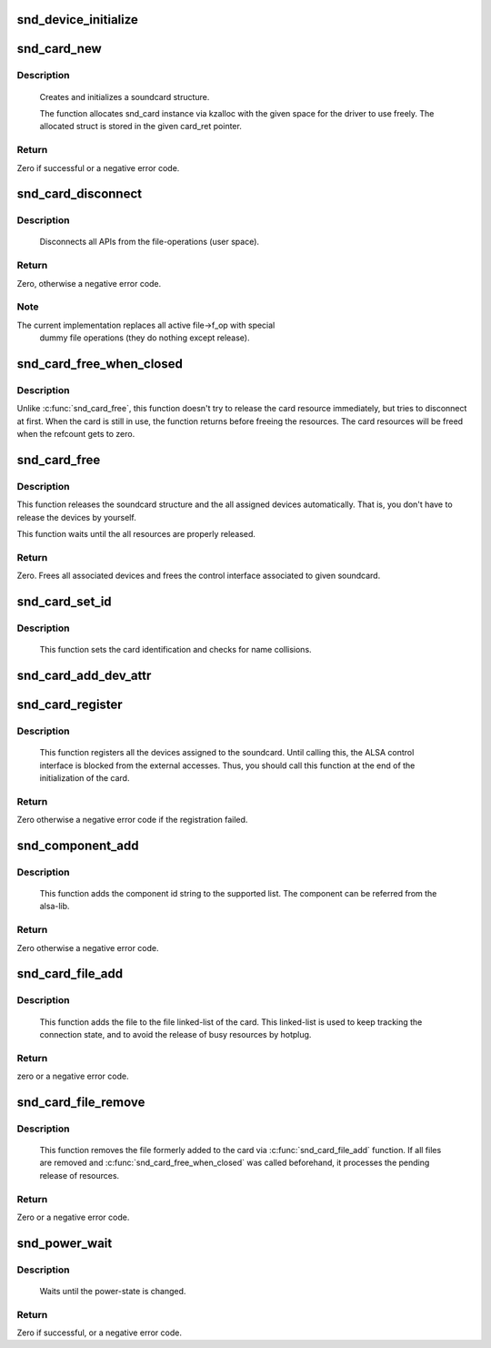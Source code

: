 .. -*- coding: utf-8; mode: rst -*-
.. src-file: sound/core/init.c

.. _`snd_device_initialize`:

snd_device_initialize
=====================

.. c:function:: void snd_device_initialize(struct device *dev, struct snd_card *card)

    Initialize struct device for sound devices

    :param struct device \*dev:
        device to initialize

    :param struct snd_card \*card:
        card to assign, optional

.. _`snd_card_new`:

snd_card_new
============

.. c:function:: int snd_card_new(struct device *parent, int idx, const char *xid, struct module *module, int extra_size, struct snd_card **card_ret)

    create and initialize a soundcard structure

    :param struct device \*parent:
        the parent device object

    :param int idx:
        card index (address) [0 ... (SNDRV_CARDS-1)]

    :param const char \*xid:
        card identification (ASCII string)

    :param struct module \*module:
        top level module for locking

    :param int extra_size:
        allocate this extra size after the main soundcard structure

    :param struct snd_card \*\*card_ret:
        the pointer to store the created card instance

.. _`snd_card_new.description`:

Description
-----------

 Creates and initializes a soundcard structure.

 The function allocates snd_card instance via kzalloc with the given
 space for the driver to use freely.  The allocated struct is stored
 in the given card_ret pointer.

.. _`snd_card_new.return`:

Return
------

Zero if successful or a negative error code.

.. _`snd_card_disconnect`:

snd_card_disconnect
===================

.. c:function:: int snd_card_disconnect(struct snd_card *card)

    disconnect all APIs from the file-operations (user space)

    :param struct snd_card \*card:
        soundcard structure

.. _`snd_card_disconnect.description`:

Description
-----------

 Disconnects all APIs from the file-operations (user space).

.. _`snd_card_disconnect.return`:

Return
------

Zero, otherwise a negative error code.

.. _`snd_card_disconnect.note`:

Note
----

The current implementation replaces all active file->f_op with special
       dummy file operations (they do nothing except release).

.. _`snd_card_free_when_closed`:

snd_card_free_when_closed
=========================

.. c:function:: int snd_card_free_when_closed(struct snd_card *card)

    Disconnect the card, free it later eventually

    :param struct snd_card \*card:
        soundcard structure

.. _`snd_card_free_when_closed.description`:

Description
-----------

Unlike \ :c:func:`snd_card_free`\ , this function doesn't try to release the card
resource immediately, but tries to disconnect at first.  When the card
is still in use, the function returns before freeing the resources.
The card resources will be freed when the refcount gets to zero.

.. _`snd_card_free`:

snd_card_free
=============

.. c:function:: int snd_card_free(struct snd_card *card)

    frees given soundcard structure

    :param struct snd_card \*card:
        soundcard structure

.. _`snd_card_free.description`:

Description
-----------

This function releases the soundcard structure and the all assigned
devices automatically.  That is, you don't have to release the devices
by yourself.

This function waits until the all resources are properly released.

.. _`snd_card_free.return`:

Return
------

Zero. Frees all associated devices and frees the control
interface associated to given soundcard.

.. _`snd_card_set_id`:

snd_card_set_id
===============

.. c:function:: void snd_card_set_id(struct snd_card *card, const char *nid)

    set card identification name

    :param struct snd_card \*card:
        soundcard structure

    :param const char \*nid:
        new identification string

.. _`snd_card_set_id.description`:

Description
-----------

 This function sets the card identification and checks for name
 collisions.

.. _`snd_card_add_dev_attr`:

snd_card_add_dev_attr
=====================

.. c:function:: int snd_card_add_dev_attr(struct snd_card *card, const struct attribute_group *group)

    Append a new sysfs attribute group to card

    :param struct snd_card \*card:
        card instance

    :param const struct attribute_group \*group:
        attribute group to append

.. _`snd_card_register`:

snd_card_register
=================

.. c:function:: int snd_card_register(struct snd_card *card)

    register the soundcard

    :param struct snd_card \*card:
        soundcard structure

.. _`snd_card_register.description`:

Description
-----------

 This function registers all the devices assigned to the soundcard.
 Until calling this, the ALSA control interface is blocked from the
 external accesses.  Thus, you should call this function at the end
 of the initialization of the card.

.. _`snd_card_register.return`:

Return
------

Zero otherwise a negative error code if the registration failed.

.. _`snd_component_add`:

snd_component_add
=================

.. c:function:: int snd_component_add(struct snd_card *card, const char *component)

    add a component string

    :param struct snd_card \*card:
        soundcard structure

    :param const char \*component:
        the component id string

.. _`snd_component_add.description`:

Description
-----------

 This function adds the component id string to the supported list.
 The component can be referred from the alsa-lib.

.. _`snd_component_add.return`:

Return
------

Zero otherwise a negative error code.

.. _`snd_card_file_add`:

snd_card_file_add
=================

.. c:function:: int snd_card_file_add(struct snd_card *card, struct file *file)

    add the file to the file list of the card

    :param struct snd_card \*card:
        soundcard structure

    :param struct file \*file:
        file pointer

.. _`snd_card_file_add.description`:

Description
-----------

 This function adds the file to the file linked-list of the card.
 This linked-list is used to keep tracking the connection state,
 and to avoid the release of busy resources by hotplug.

.. _`snd_card_file_add.return`:

Return
------

zero or a negative error code.

.. _`snd_card_file_remove`:

snd_card_file_remove
====================

.. c:function:: int snd_card_file_remove(struct snd_card *card, struct file *file)

    remove the file from the file list

    :param struct snd_card \*card:
        soundcard structure

    :param struct file \*file:
        file pointer

.. _`snd_card_file_remove.description`:

Description
-----------

 This function removes the file formerly added to the card via
 \ :c:func:`snd_card_file_add`\  function.
 If all files are removed and \ :c:func:`snd_card_free_when_closed`\  was
 called beforehand, it processes the pending release of
 resources.

.. _`snd_card_file_remove.return`:

Return
------

Zero or a negative error code.

.. _`snd_power_wait`:

snd_power_wait
==============

.. c:function:: int snd_power_wait(struct snd_card *card, unsigned int power_state)

    wait until the power-state is changed.

    :param struct snd_card \*card:
        soundcard structure

    :param unsigned int power_state:
        expected power state

.. _`snd_power_wait.description`:

Description
-----------

 Waits until the power-state is changed.

.. _`snd_power_wait.return`:

Return
------

Zero if successful, or a negative error code.

.. This file was automatic generated / don't edit.

